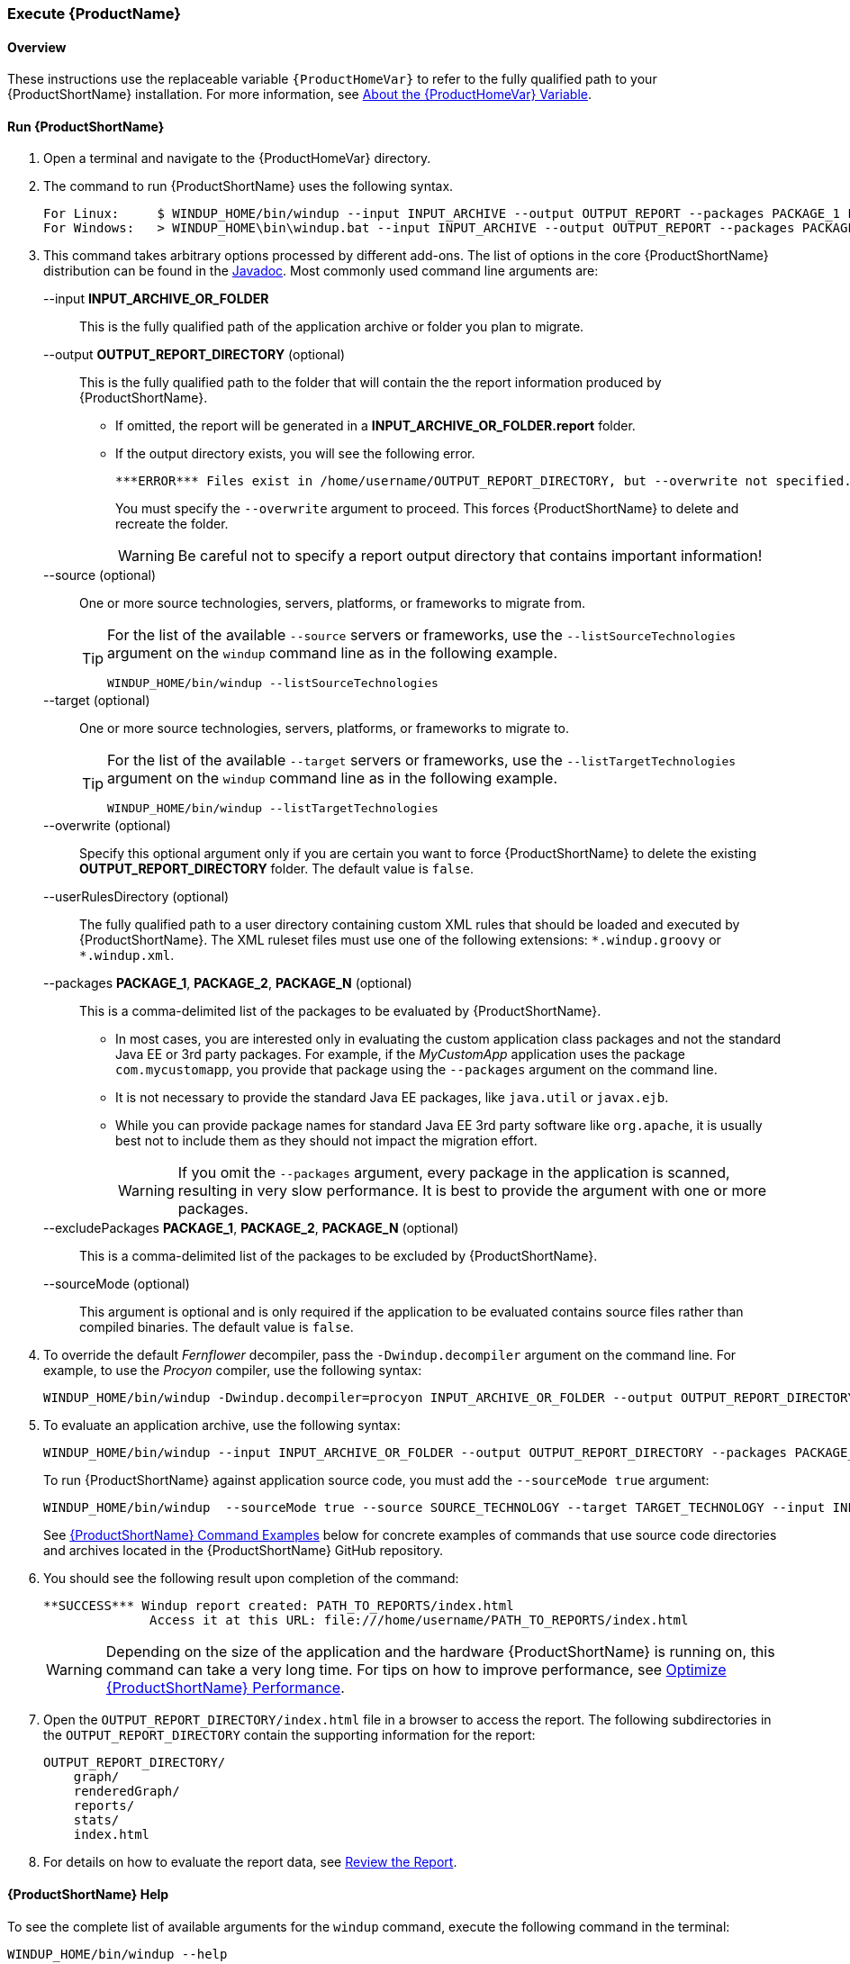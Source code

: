 

 

[[Execute]]
=== Execute {ProductName}

[[overview]]
==== Overview 

These instructions use the replaceable variable `{ProductHomeVar}` to refer to the fully qualified path to your {ProductShortName} installation. For more information, see xref:About-the-HOME-Variable[About the {ProductHomeVar} Variable].

[[run-windup]]
==== Run {ProductShortName}  

. Open a terminal and navigate to the {ProductHomeVar} directory. 
. The command to run {ProductShortName} uses the following syntax.
+
[options="nowrap"]
----
For Linux:     $ WINDUP_HOME/bin/windup --input INPUT_ARCHIVE --output OUTPUT_REPORT --packages PACKAGE_1 PACKAGE_2 PACKAGE_N
For Windows:   > WINDUP_HOME\bin\windup.bat --input INPUT_ARCHIVE --output OUTPUT_REPORT --packages PACKAGE_1 PACKAGE_2 PACKAGE_N
----

. This command takes arbitrary options processed by different add-ons. The list of options in the core {ProductShortName} distribution can be found in the http://windup.github.io/windup/docs/latest/javadoc/org/jboss/windup/config/ConfigurationOption.html[Javadoc]. Most commonly used command line arguments are:

+
--input *INPUT_ARCHIVE_OR_FOLDER*:: This is the fully qualified path of the application archive or folder you plan to migrate.
+
--output *OUTPUT_REPORT_DIRECTORY* (optional):: This is the fully qualified path to the folder that will contain the the report information produced by {ProductShortName}. 
+
* If omitted, the report will be generated in a  *INPUT_ARCHIVE_OR_FOLDER.report* folder. 
* If the output directory exists, you will see the following error. 
+
----
***ERROR*** Files exist in /home/username/OUTPUT_REPORT_DIRECTORY, but --overwrite not specified. Aborting!
----
+
You must specify the `--overwrite` argument to proceed. This forces {ProductShortName} to delete and recreate the folder.
+
[WARNING]
====
Be careful not to specify a report output directory that contains important information!
====
+
--source (optional):: One or more source technologies, servers, platforms, or frameworks to migrate from. 
+
[TIP]
====
For the list of the available `--source` servers or frameworks, use the `--listSourceTechnologies` argument on the `windup` command line as in the following example.
[options="nowrap"]
----
WINDUP_HOME/bin/windup --listSourceTechnologies
----
====
+
--target (optional):: One or more source technologies, servers, platforms, or frameworks to migrate to.
+
[TIP]
====
For the list of the available `--target` servers or frameworks, use the `--listTargetTechnologies` argument on the `windup` command line as in the following example.
[options="nowrap"]
----
WINDUP_HOME/bin/windup --listTargetTechnologies
----
====
+
--overwrite (optional):: Specify this optional argument only if you are certain you want to force {ProductShortName} to delete the existing *OUTPUT_REPORT_DIRECTORY* folder. The default value is `false`.
+
--userRulesDirectory (optional):: The fully qualified path to a user directory containing custom XML rules that should be loaded and executed by {ProductShortName}. The XML ruleset files must use one of the following extensions:  [x-]`*.windup.groovy` or [x-]`*.windup.xml`.
+
--packages *PACKAGE_1*, *PACKAGE_2*, *PACKAGE_N* (optional):: This is a comma-delimited list of the packages to be evaluated by {ProductShortName}.
+
* In most cases, you are interested only in evaluating the custom application class packages and not the standard Java EE or 3rd party packages. For example, if the _MyCustomApp_ application uses the package `com.mycustomapp`, you provide that package using the `--packages` argument on the command line. 
* It is not necessary to provide the standard Java EE packages, like `java.util` or `javax.ejb`. 
* While you can provide package names for standard Java EE 3rd party software like `org.apache`, it is usually best not to include them as they should not impact the migration effort.
+
WARNING: If you omit the `--packages` argument, every package in the application is scanned, resulting in very slow performance. It is best to provide the argument with one or more packages.

+
--excludePackages *PACKAGE_1*, *PACKAGE_2*, *PACKAGE_N* (optional):: This is a comma-delimited list of the packages to be excluded by {ProductShortName}.
+
--sourceMode (optional):: This argument is optional and is only required if the application to be evaluated contains source files rather than compiled binaries. The default value is `false`.

. To override the default _Fernflower_ decompiler, pass the `-Dwindup.decompiler` argument on the command line. For example, to use the _Procyon_ compiler, use the following syntax:
+
[options="nowrap"]
----
WINDUP_HOME/bin/windup -Dwindup.decompiler=procyon INPUT_ARCHIVE_OR_FOLDER --output OUTPUT_REPORT_DIRECTORY --packages PACKAGE_1 PACKAGE_2 PACKAGE_N 
----

. To evaluate an application archive, use the following syntax:
+
[options="nowrap"]
----
WINDUP_HOME/bin/windup --input INPUT_ARCHIVE_OR_FOLDER --output OUTPUT_REPORT_DIRECTORY --packages PACKAGE_1 PACKAGE_2 PACKAGE_N 
----
+
To run {ProductShortName} against application source code, you must add the `--sourceMode true` argument:
+
[options="nowrap"]
----
WINDUP_HOME/bin/windup  --sourceMode true --source SOURCE_TECHNOLOGY --target TARGET_TECHNOLOGY --input INPUT_ARCHIVE_OR_FOLDER --output OUTPUT_REPORT_DIRECTORY --packages PACKAGE_1 PACKAGE_2 PACKAGE_N 
----
+
See xref:command-examples[{ProductShortName} Command Examples] below for concrete examples of commands that use source code directories and archives located in the {ProductShortName} GitHub repository.

. You should see the following result upon completion of the command:
+
[options="nowrap"]
----
**SUCCESS*** Windup report created: PATH_TO_REPORTS/index.html
              Access it at this URL: file:///home/username/PATH_TO_REPORTS/index.html
----
+
WARNING: Depending on the size of the application and the hardware {ProductShortName} is running on, this command can take a very long time. For tips on how to improve performance, see xref:Optimize-Performance[Optimize {ProductShortName} Performance].

.  Open the `OUTPUT_REPORT_DIRECTORY/index.html` file in a browser to access the report.
The following subdirectories in the `OUTPUT_REPORT_DIRECTORY` contain the supporting information for the report:

        OUTPUT_REPORT_DIRECTORY/
            graph/
            renderedGraph/
            reports/
            stats/
            index.html

. For details on how to evaluate the report data, see xref:Review-the-Report[Review the Report].


==== {ProductShortName} Help

To see the complete list of available arguments for the `windup` command, execute the following command in the terminal:

    WINDUP_HOME/bin/windup --help

[[command-examples]]
==== {ProductShortName} Command Examples

The following examples report against applications located in the {ProductShortName} source https://github.com/windup/windup/tree/master/test-files[test-files] directory.

===== Source Code Example

The following command runs against the https://github.com/windup/windup/tree/master/test-files/seam-booking-5.2[seam-booking-5.2] application source code. It evaluates all `org.jboss.seam` packages and creates a folder named 'seam-booking-report' in the `/home/username/windup-reports/` directory to contain the reporting output.

   WINDUP_HOME/bin/windup --sourceMode true --input /home/username/windup-source/test-files/seam-booking-5.2/ --output /home/username/windup-reports/seam-booking-report --source eap4,eap5 --target eap6 --packages org.jboss.seam

===== Archive Example

The following command runs against the https://github.com/windup/windup/blob/master/test-files/jee-example-app-1.0.0.ear[jee-example-app-1.0.0.ear] EAR archive. It evaluates all `com.acme` and `org.apache` packages and creates a folder named 'jee-example-app-1.0.0.ear-report' in the `/home/username/windup-reports/` directory to contain the reporting output.

    WINDUP_HOME/bin/windup  --input /home/username/windup-source/test-files/jee-example-app-1.0.0.ear/ --output /home/username/windup-reports/jee-example-app-1.0.0.ear-report --source eap4,eap5 --target eap6 --packages com.acme org.apache


===== {ProductShortName} Quickstart Examples

For more concrete examples, see the {ProductShortName} quickstarts located on GitHub here: https://github.com/windup/windup-quickstarts. If you prefer, you can download the https://github.com/windup/windup-quickstarts/releases/[latest release] ZIP or TAR  distribution of the quickstarts.

The quickstarts provide examples of Java-based and XML-based rules you can run and test using {ProductShortName}. The README instructions provide a step-by-step guide to run the quickstart example. You can also look through the code examples and use them as a starting point for creating your own rules.

